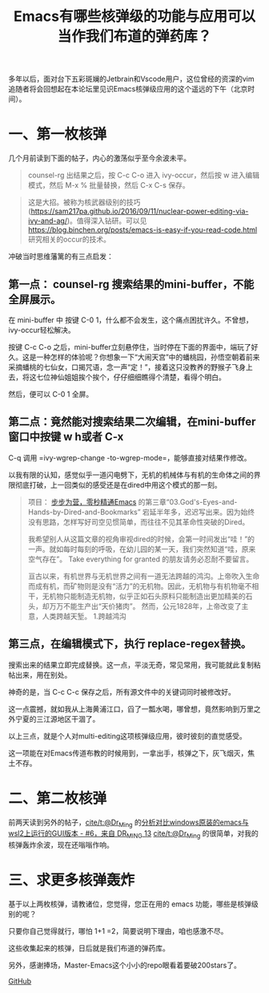 #+TITLE: Emacs有哪些核弹级的功能与应用可以当作我们布道的弹药库？ 

多年以后，面对台下五彩斑斓的Jetbrain和Vscode用户，这位曾经的资深的vim追随者将会回想起在本论坛里见识Emacs核弹级应用的这个遥远的下午（北京时间）。

* 一、第一枚核弹

几个月前读到下面的帖子，内心的激荡似乎至今余波未平。

#+begin_quote
  counsel-rg 出结果之后，按 C-c C-o 进入 ivy-occur，然后按 w
  进入编辑模式，然后 M-x % 批量替换，然后 C-x C-s 保存。
#+end_quote

#+begin_quote
  这是大招。被称为核武器级别的技巧([[https://sam217pa.github.io/2016/09/11/nuclear-power-editing-via-ivy-and-ag/]])。值得深入钻研。可以见
  [[https://blog.binchen.org/posts/emacs-is-easy-if-you-read-code.html]]
  研究相关的occur的技术。
#+end_quote

冲破当时思维藩篱的有三点启发：

** 第一点： counsel-rg 搜索结果的mini-buffer，不能全屏展示。

[[file:images/nucleartools.image-4.png]] 

在 mini-buffer 中 按键 C-0
1，什么都不会发生，这个痛点困扰许久。不曾想，ivy-occur轻松解决。

按键 C-c C-o
之后，mini-buffer立刻悬停住，当时停在下面的界面中，端玩了好久。这是一种怎样的体验呢？你想象一下“大闹天宫”中的蟠桃园，孙悟空朝着前来采摘蟠桃的七仙女，口揭咒语，念一声“定！”，接着这只没教养的野猴子飞身上去，将这七位神仙姐姐挨个挨个，仔仔细细瞧得个清楚，看得个明白。

[[file:images/nucleartools.image-3.png]]

然后，便可以 C-0 1 全屏。
 [[file:images/nucleartools.image-2.png]]

** 第二点：竟然能对搜索结果二次编辑，在mini-buffer窗口中按键 w h或者 C-x
C-q 调用 =ivy-wgrep-change				  -to-wgrep-mode=，能够直接对结果作修改。

[[file:images/nucleartools.image-1.png]]

以我有限的认知，感觉似乎一道闪电劈下，无机的机械体与有机的生命体之间的界限彻底打破，上一回类似的感受还是在dired中用这个模式的那一刻。

#+begin_quote
项目：
[[https://github.com/AbstProcDo/Master-Emacs-From-Scrach-with-Solid-Procedures][步步为营，零秒精通Emacs]] 的第三章“03.God's-Eyes-and-Hands-by-Dired-and-Bookmarks”
宕延半年多，迟迟写出来。因为始终没有思路，怎样写好司空见惯简单，而往往不见其革命性突破的Dired。

我希望别人从这篇文章的视角审视dired的时候，会第一时间发出“哇！”的一声。就如每时每刻的呼吸，在幼儿园的某一天，我们突然知道“哇，原来空气存在”。
Take everything for granted 的朋友请务必忍耐不要留言。

亘古以来，有机世界与无机世界之间有一道无法跨越的鸿沟。上帝吹入生命而成有机，而矿物则是没有“活力”的无机物。因此，无机物与有机物毫不相干，无机物只能制造无机物，似乎正如石头原料只能制造出更加精美的石头，却万万不能生产出“天价猪肉”。
  然而，公元1828年，上帝改变了主意，人类跨越天堑。 1.跨越鸿沟
#+end_quote

** 第三点，在编辑模式下，执行 replace-regex替换。

[[file:images/nucleartools.image.png]]

搜索出来的结果立即完成替换。这一点，平淡无奇，常见常用，我可能就此复制粘帖出来，用在别处。

神奇的是，当 C-c C-c 保存之后，所有源文件中的关键词同时被修改好。

这一点震撼，就如我从上海黄浦江口，舀了一瓢水喝，哪曾想，竟然影响到万里之外宁夏的三江源地区干涸了。

以上三点，就是个人对multi-editing这项核弹级应用，彼时彼刻的直觉感受。

这一项能在对Emacs传道布教的时候用到，一拿出手，核弹之下，灰飞烟灭，焦土不存。

* 二、第二枚核弹

前两天读到另外的帖子，[[https://emacs-china.org/u/dr_ming][cite/t:@Dr_Ming]]
的[[https://emacs-china.org/t/windows-emacs-wsl2-gui/16514/6][分析对比windows原装的emacs与wsl2上运行的GUI版本 -
#6，来自 DR_MING 13]] [[https://emacs-china.org/u/dr_ming][cite/t:@Dr_Ming]]
的很简单，对我的核弹轰炸余波，现在还嗡嗡作响。

* 三、求更多核弹轰炸
  
基于以上两枚核弹，请教诸位，您觉得，您正在用的 emacs
功能，哪些是核弹级别的呢？

只要你自己觉得就行，哪怕 1+1 =2，简要说明下理由，咱也感激不尽。

这些收集起来的核弹，日后就是我们布道的弹药库。

另外，感谢捧场，Master-Emacs这个小小的repo眼看着要破200stars了。

[[https://github.githubassets.com/favicons/favicon.svg]]
[[https://github.com/AbstProcDo/Master-Emacs-From-Scratch-with-Solid-Procedures][GitHub]]

